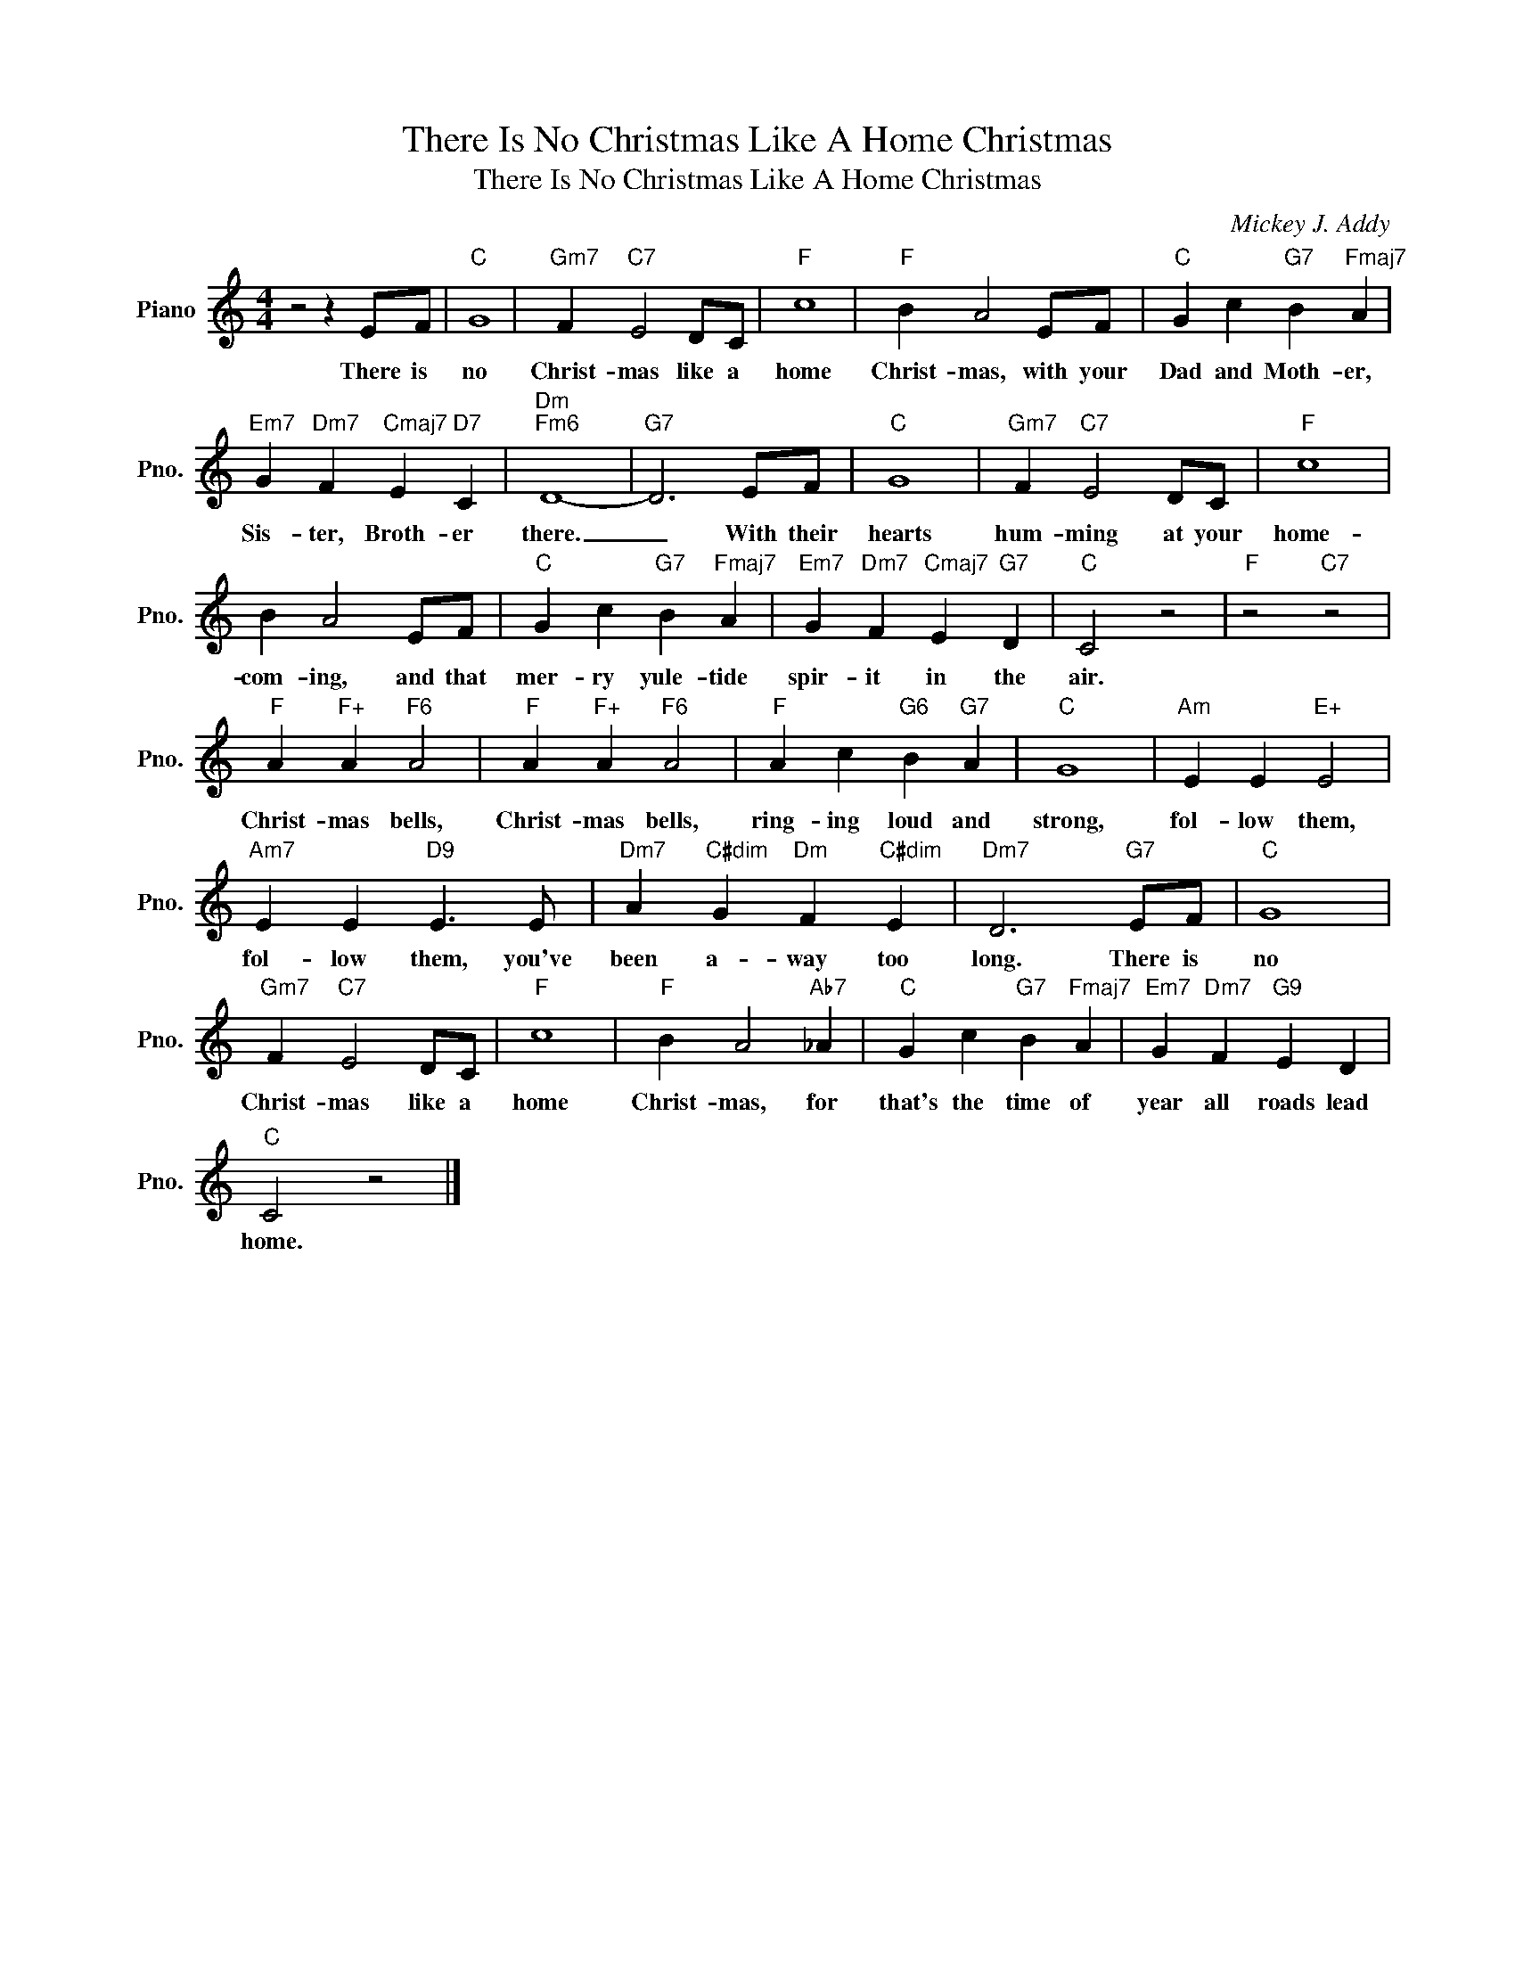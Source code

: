 X:1
T:There Is No Christmas Like A Home Christmas
T:There Is No Christmas Like A Home Christmas
C:Mickey J. Addy
Z:All Rights Reserved
L:1/4
M:4/4
K:C
V:1 treble nm="Piano" snm="Pno."
%%MIDI program 0
V:1
 z2 z E/F/ |"C" G4 |"Gm7" F"C7" E2 D/C/ |"F" c4 |"F" B A2 E/F/ |"C" G c"G7" B"Fmaj7" A | %6
w: There is|no|Christ- mas like a|home|Christ- mas, with your|Dad and Moth- er,|
"Em7" G"Dm7" F"Cmaj7" E"D7" C |"Dm""Fm6" D4- |"G7" D3 E/F/ |"C" G4 |"Gm7" F"C7" E2 D/C/ |"F" c4 | %12
w: Sis- ter, Broth- er|there.|_ With their|hearts|hum- ming at your|home-|
 B A2 E/F/ |"C" G c"G7" B"Fmaj7" A |"Em7" G"Dm7" F"Cmaj7" E"G7" D |"C" C2 z2 |"F" z2"C7" z2 | %17
w: com- ing, and that|mer- ry yule- tide|spir- it in the|air.||
"F" A"F+" A"F6" A2 |"F" A"F+" A"F6" A2 |"F" A c"G6" B"G7" A |"C" G4 |"Am" E E"E+" E2 | %22
w: Christ- mas bells,|Christ- mas bells,|ring- ing loud and|strong,|fol- low them,|
"Am7" E E"D9" E3/2 E/ |"Dm7" A"C#dim" G"Dm" F"C#dim" E |"Dm7" D3"G7" E/F/ |"C" G4 | %26
w: fol- low them, you've|been a- way too|long. There is|no|
"Gm7" F"C7" E2 D/C/ |"F" c4 |"F" B A2"Ab7" _A |"C" G c"G7" B"Fmaj7" A |"Em7" G"Dm7" F"G9" E D | %31
w: Christ- mas like a|home|Christ- mas, for|that's the time of|year all roads lead|
"C" C2 z2 |] %32
w: home.|

